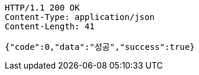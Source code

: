[source,http,options="nowrap"]
----
HTTP/1.1 200 OK
Content-Type: application/json
Content-Length: 41

{"code":0,"data":"성공","success":true}
----